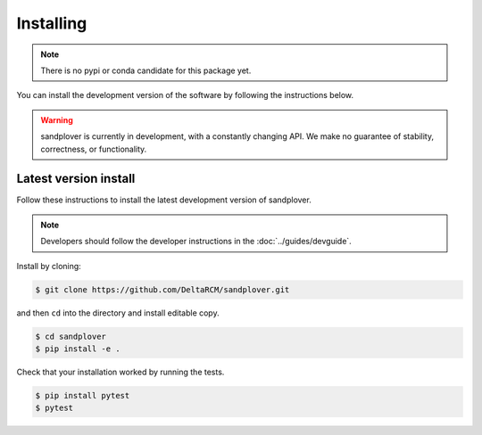 ************
Installing
************

.. note::

    There is no pypi or conda candidate for this package yet.


You can install the development version of the software by following the instructions below.

.. warning::

    sandplover is currently in development, with a constantly changing API.
    We make no guarantee of stability, correctness, or functionality.



Latest version install
----------------------

Follow these instructions to install the latest development version of sandplover.

.. note::
    Developers should follow the developer instructions in the :doc:`../guides/devguide`.

Install by cloning:

.. code:: console

    $ git clone https://github.com/DeltaRCM/sandplover.git

and then ``cd`` into the directory and install editable copy.

.. code:: console

    $ cd sandplover
    $ pip install -e .

Check that your installation worked by running the tests.

.. code:: console

    $ pip install pytest
    $ pytest
